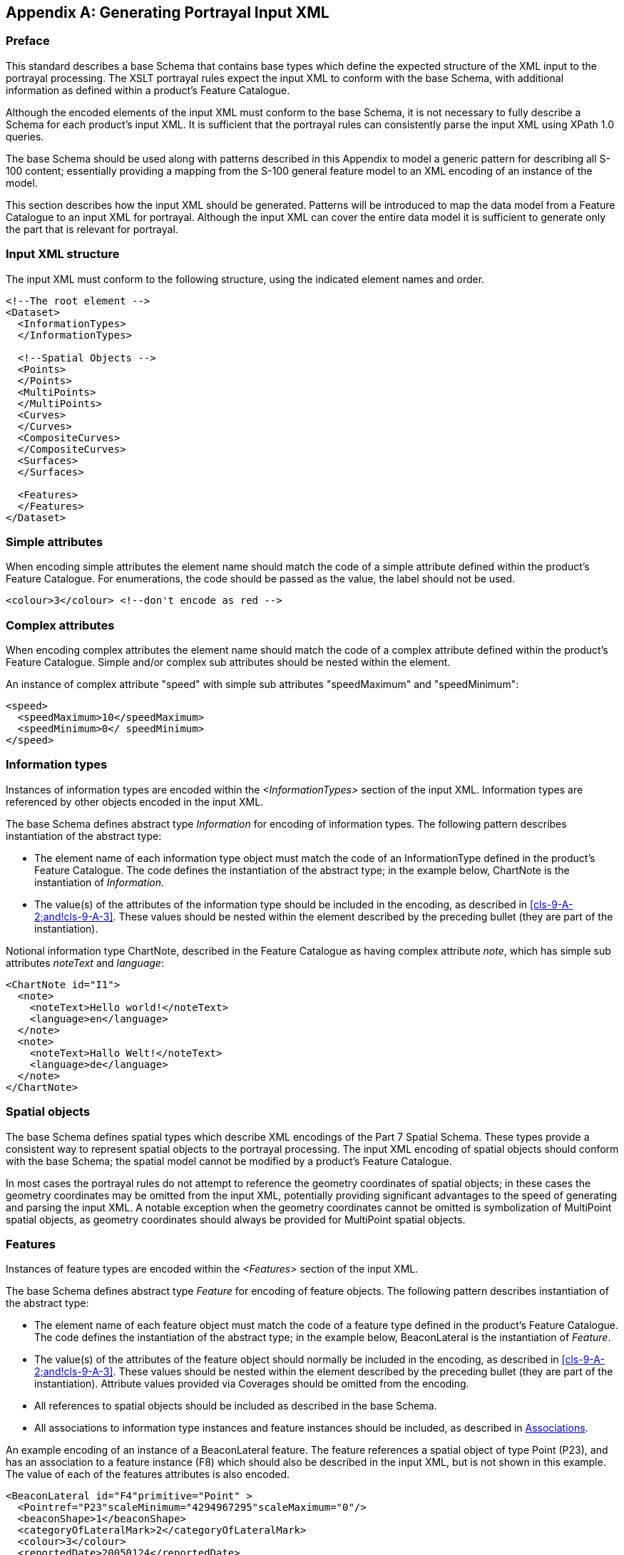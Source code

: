 [[app-9-A]]
[appendix,obligation=informative]
== Generating Portrayal Input XML

=== Preface

This standard describes a base Schema that contains base types which define
the expected structure of the XML input to the portrayal processing. The
XSLT portrayal rules expect the input XML to conform with the base Schema,
with additional information as defined within a product's Feature Catalogue.

Although the encoded elements of the input XML must conform to the base
Schema, it is not necessary to fully describe a Schema for each product's
input XML. It is sufficient that the portrayal rules can consistently parse
the input XML using XPath 1.0 queries.

The base Schema should be used along with patterns described in this
Appendix to model a generic pattern for describing all S-100 content;
essentially providing a mapping from the S-100 general feature model to an
XML encoding of an instance of the model.

This section describes how the input XML should be generated. Patterns will
be introduced to map the data model from a Feature Catalogue to an input
XML for portrayal. Although the input XML can cover the entire data model
it is sufficient to generate only the part that is relevant for portrayal.

[[cls-9-A-1]]
=== Input XML structure

The input XML must conform to the following structure, using the indicated
element names and order.

[source%unnumbered,xml]
----
<!--The root element -->
<Dataset>
  <InformationTypes>
  </InformationTypes>

  <!--Spatial Objects -->
  <Points>
  </Points>
  <MultiPoints>
  </MultiPoints>
  <Curves>
  </Curves>
  <CompositeCurves>
  </CompositeCurves>
  <Surfaces>
  </Surfaces>

  <Features>
  </Features>
</Dataset>
----

[[cls-9-A-2]]
=== Simple attributes

When encoding simple attributes the element name should match the code of a
simple attribute defined within the product's Feature Catalogue. For
enumerations, the code should be passed as the value, the label should not
be used.

[source%unnumbered,xml]
----
<colour>3</colour> <!--don't encode as red -->
----

[[cls-9-A-3]]
=== Complex attributes

When encoding complex attributes the element name should match the code of
a complex attribute defined within the product's Feature Catalogue. Simple
and/or complex sub attributes should be nested within the element.

An instance of complex attribute "speed" with simple sub attributes
"speedMaximum" and "speedMinimum":

[source%unnumbered,xml]
----
<speed>
  <speedMaximum>10</speedMaximum>
  <speedMinimum>0</ speedMinimum>
</speed>
----

[[cls-9-A-4]]
=== Information types

Instances of information types are encoded within the _<InformationTypes>_
section of the input XML. Information types are referenced by other objects
encoded in the input XML.

The base Schema defines abstract type _Information_ for encoding of
information types. The following pattern describes instantiation of the
abstract type:

* The element name of each information type object must match the code of
an InformationType defined in the product's Feature Catalogue. The code
defines the instantiation of the abstract type; in the example below,
ChartNote is the instantiation of _Information_.
* The value(s) of the attributes of the information type should be included
in the encoding, as described in <<cls-9-A-2;and!cls-9-A-3>>. These values
should be nested within the element described by the preceding bullet (they
are part of the instantiation).

Notional information type ChartNote, described in the Feature Catalogue as
having complex attribute __note__, which has simple sub attributes
_noteText_ and _language_:

[source%unnumbered,xml]
----
<ChartNote id="I1">
  <note>
    <noteText>Hello world!</noteText>
    <language>en</language>
  </note>
  <note>
    <noteText>Hallo Welt!</noteText>
    <language>de</language>
  </note>
</ChartNote>
----

[[cls-9-A-5]]
=== Spatial objects

The base Schema defines spatial types which describe XML encodings of the
Part 7 Spatial Schema. These types provide a consistent way to represent
spatial objects to the portrayal processing. The input XML encoding of
spatial objects should conform with the base Schema; the spatial model
cannot be modified by a product's Feature Catalogue.

In most cases the portrayal rules do not attempt to reference the geometry
coordinates of spatial objects; in these cases the geometry coordinates may
be omitted from the input XML, potentially providing significant advantages
to the speed of generating and parsing the input XML. A notable exception
when the geometry coordinates cannot be omitted is symbolization of
MultiPoint spatial objects, as geometry coordinates should always be
provided for MultiPoint spatial objects.

[[cls-9-A-6]]
=== Features

Instances of feature types are encoded within the _<Features>_ section of
the input XML.

The base Schema defines abstract type _Feature_ for encoding of feature
objects. The following pattern describes instantiation of the abstract type:

* The element name of each feature object must match the code of a feature
type defined in the product's Feature Catalogue. The code defines the
instantiation of the abstract type; in the example below, BeaconLateral is
the instantiation of _Feature_.
* The value(s) of the attributes of the feature object should normally be
included in the encoding, as described in <<cls-9-A-2;and!cls-9-A-3>>.
These values should be nested within the element described by the preceding
bullet (they are part of the instantiation). Attribute values provided via
Coverages should be omitted from the encoding.
* All references to spatial objects should be included as described in the
base Schema.
* All associations to information type instances and feature instances
should be included, as described in <<cls-9-A-7>>.

An example encoding of an instance of a BeaconLateral feature. The feature
references a spatial object of type Point (P23), and has an association to
a feature instance (F8) which should also be described in the input XML,
but is not shown in this example. The value of each of the features
attributes is also encoded.

[source%unnumbered,xml]
----
<BeaconLateral id="F4"primitive="Point" >
  <Pointref="P23"scaleMinimum="4294967295"scaleMaximum="0"/>
  <beaconShape>1</beaconShape>
  <categoryOfLateralMark>2</categoryOfLateralMark>
  <colour>3</colour>
  <reportedDate>20050124</reportedDate>
  <status>1</status>
  <scaleMinimum>89999</scaleMinimum>
  <StructureEquipmentrole="supports"featureRef="F8"/>
</BeaconLateral>
----

[[cls-9-A-7]]
=== Associations

Associations are named relationships between objects. There are two types
of associations: information associations for relationships between any
object and an information type, and feature associations for relationships
between two feature types.

The base Schema provides element _associatedInformation_ as part of any
object, and provides element _associatedFeature_ as part of feature
objects. The pattern for encoding associations is:

* The element name of each association must match the code of an
association defined in the product's Feature Catalogue. The code describes
the subtype of the association; in the example below, StructureEquipment
replaces _associatedFeature_ from the base Schema and describes the
relationship between the two feature objects.
* The value of the _role_ attribute should match a role described in the
Feature Catalogue.
* The value of _featureRef_ (for feature associations) or _informationRef_
(for information associations) should match the unique id of a feature
instance or information type instance encoded within the input XML.
* Include the values of any simple or complex attributes which are defined
for the association as described in the Feature Catalogue. These values
should be nested within the association element.

An example feature association: _StructureEquipment_. The association
should be nested within the encoding of a feature instance.

[source%unnumbered,xml]
----
<Features>
  <FeatureTypeX id="F1"primitive="Point" >
  <!-- feature attributes and spatial reference omitted -->
  <StructureEquipmentrole="supports"featureRef="F2"/>
</FeatureTypeX>
<FeatureTypeY id="F2"primitive="Point" >
  <!-- feature attributes and spatial reference omitted -->
  <StructureEquipmentrole="supportedBy"featureRef="F1"/>
</FeatureTypeY>
</Features>
----

An example information association: An instance of a _SpatialQuality_
information type referenced from a spatial object using a
_SpatialAssociation_ InformationAssociation type:

[source%unnumbered,xml]
----
<InformationTypes>
  <SpatialQuality id="I1">
    <qualityOfHorizontalMeasurement>4</qualityOfHorizontalMeasurement>
  </SpatialQuality>
</InformationTypes>
<Points>
  <Point id="P1">
    <SpatialAssociationrole="defines"informationRef="I1"/>
    <Coordinate2D>
      <x>0.0</x>
      <y>1.0</y>
    </Coordinate2D>
  </Point>
</Points>
----
